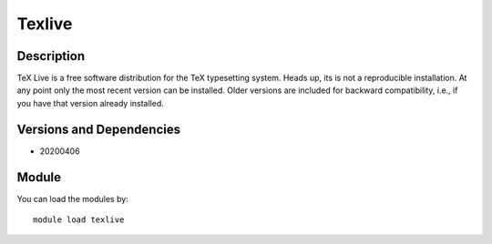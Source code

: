 .. _backbone-label:

Texlive
==============================

Description
~~~~~~~~
TeX Live is a free software distribution for the TeX typesetting system. Heads up, its is not a reproducible installation. At any point only the most recent version can be installed. Older versions are included for backward compatibility, i.e., if you have that version already installed.

Versions and Dependencies
~~~~~~~~
- 20200406

Module
~~~~~~~~
You can load the modules by::

    module load texlive


